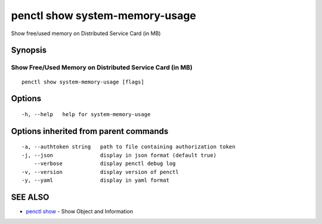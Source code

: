 .. _penctl_show_system-memory-usage:

penctl show system-memory-usage
-------------------------------

Show free/used memory on Distributed Service Card (in MB)

Synopsis
~~~~~~~~



-----------------------------------------
 Show Free/Used Memory on Distributed Service Card (in MB)
-----------------------------------------


::

  penctl show system-memory-usage [flags]

Options
~~~~~~~

::

  -h, --help   help for system-memory-usage

Options inherited from parent commands
~~~~~~~~~~~~~~~~~~~~~~~~~~~~~~~~~~~~~~

::

  -a, --authtoken string   path to file containing authorization token
  -j, --json               display in json format (default true)
      --verbose            display penctl debug log
  -v, --version            display version of penctl
  -y, --yaml               display in yaml format

SEE ALSO
~~~~~~~~

* `penctl show <penctl_show.rst>`_ 	 - Show Object and Information

